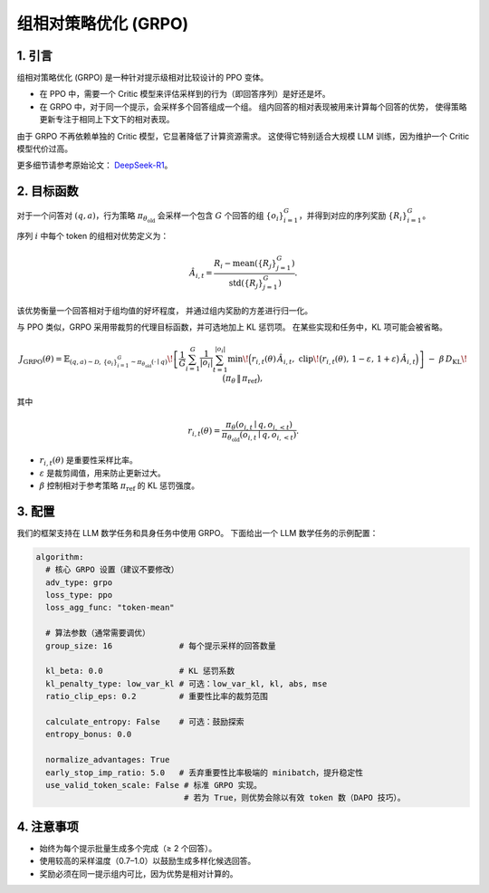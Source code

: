 组相对策略优化 (GRPO)
=========================================

1. 引言
---------------

组相对策略优化 (GRPO) 是一种针对提示级相对比较设计的 PPO 变体。  

- 在 PPO 中，需要一个 Critic 模型来评估采样到的行为（即回答序列）是好还是坏。  
- 在 GRPO 中，对于同一个提示，会采样多个回答组成一个组。  
  组内回答的相对表现被用来计算每个回答的优势，  
  使得策略更新专注于相同上下文下的相对表现。  

由于 GRPO 不再依赖单独的 Critic 模型，它显著降低了计算资源需求。  
这使得它特别适合大规模 LLM 训练，因为维护一个 Critic 模型代价过高。  

更多细节请参考原始论文：  
`DeepSeek-R1 <https://arxiv.org/abs/2501.12948>`_。

2. 目标函数
----------------------

对于一个问答对 :math:`(q,a)`，行为策略  
:math:`\pi_{\theta_{\mathrm{old}}}` 会采样一个包含 :math:`G` 个回答的组  
:math:`\{o_i\}_{i=1}^{G}`，并得到对应的序列奖励 :math:`\{R_i\}_{i=1}^{G}`。  

序列 :math:`i` 中每个 token 的组相对优势定义为：  

.. math::

   \hat{A}_{i,t} = \frac{R_i - \operatorname{mean}(\{R_j\}_{j=1}^{G})}
                        {\operatorname{std}(\{R_j\}_{j=1}^{G})}.

该优势衡量一个回答相对于组均值的好坏程度，  
并通过组内奖励的方差进行归一化。  

与 PPO 类似，GRPO 采用带裁剪的代理目标函数，并可选地加上 KL 惩罚项。  
在某些实现和任务中，KL 项可能会被省略。  

.. math::

   J_{\mathrm{GRPO}}(\theta)
   = \mathbb{E}_{(q,a)\sim\mathcal{D},\,\{o_i\}_{i=1}^{G}\sim\pi_{\theta_{\mathrm{old}}}(\cdot\mid q)}
     \!\left[
       \frac{1}{G}\sum_{i=1}^{G}\frac{1}{|o_i|}\sum_{t=1}^{|o_i|}
         \min\!\Big(
           r_{i,t}(\theta)\,\hat{A}_{i,t},\;
           \mathrm{clip}\!\big(r_{i,t}(\theta),\, 1-\varepsilon,\, 1+\varepsilon\big)\,\hat{A}_{i,t}
         \Big)
     \right]
     \;-\; \beta\, D_{\mathrm{KL}}\!\big(\pi_\theta \,\|\, \pi_{\mathrm{ref}}\big),

其中  

.. math::

   r_{i,t}(\theta) =
   \frac{\pi_\theta(o_{i,t}\mid q, o_{i,<t})}
        {\pi_{\theta_{\mathrm{old}}}(o_{i,t}\mid q, o_{i,<t})}.

- :math:`r_{i,t}(\theta)` 是重要性采样比率。  
- :math:`\varepsilon` 是裁剪阈值，用来防止更新过大。  
- :math:`\beta` 控制相对于参考策略 :math:`\pi_{\mathrm{ref}}` 的 KL 惩罚强度。  


3. 配置
-----------------

我们的框架支持在 LLM 数学任务和具身任务中使用 GRPO。  
下面给出一个 LLM 数学任务的示例配置：  

.. code-block:: yaml

  algorithm:
    # 核心 GRPO 设置（建议不要修改）
    adv_type: grpo
    loss_type: ppo
    loss_agg_func: "token-mean"

    # 算法参数（通常需要调优）
    group_size: 16              # 每个提示采样的回答数量

    kl_beta: 0.0                # KL 惩罚系数
    kl_penalty_type: low_var_kl # 可选：low_var_kl, kl, abs, mse
    ratio_clip_eps: 0.2         # 重要性比率的裁剪范围

    calculate_entropy: False    # 可选：鼓励探索
    entropy_bonus: 0.0

    normalize_advantages: True
    early_stop_imp_ratio: 5.0   # 丢弃重要性比率极端的 minibatch，提升稳定性
    use_valid_token_scale: False # 标准 GRPO 实现。
                                 # 若为 True，则优势会除以有效 token 数（DAPO 技巧）。


4. 注意事项
---------

- 始终为每个提示批量生成多个完成（≥ 2 个回答）。  
- 使用较高的采样温度（0.7–1.0）以鼓励生成多样化候选回答。  
- 奖励必须在同一提示组内可比，因为优势是相对计算的。  
